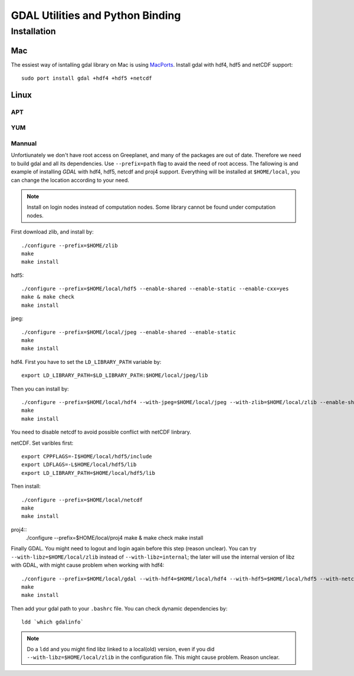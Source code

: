 GDAL Utilities and Python Binding
****************************************************************************************************
.. highlight:: bash
Installation
====================================================================================================

Mac
----------------------------------------------------------------------------------------------------
The essiest way of isntalling gdal library on Mac is using `MacPorts <https://www.macports.org/>`_. Install gdal with hdf4, hdf5 and netCDF support::

    sudo port install gdal +hdf4 +hdf5 +netcdf

Linux
----------------------------------------------------------------------------------------------------


APT
++++++++++++++++++++++++++++++++++++++++++++++++++++++++++++++++++++++++++++++++++++++++++++++++++++


YUM
++++++++++++++++++++++++++++++++++++++++++++++++++++++++++++++++++++++++++++++++++++++++++++++++++++

Mannual
++++++++++++++++++++++++++++++++++++++++++++++++++++++++++++++++++++++++++++++++++++++++++++++++++++
Unfortiunately we don't have root access on Greeplanet, and many of the packages are out of date. Therefore we need to build gdal and all its dependencies. Use ``--prefix=path`` flag to avaid the need of root access. The fallowing is and example of installing *GDAL* with hdf4, hdf5, netcdf and proj4 support. Everything will be installed at ``$HOME/local``, you can change the location according to your need. 

.. note:: Install on login nodes instead of computation nodes. Some library cannot be found under computation nodes.

First download zlib, and install by::

    ./configure --prefix=$HOME/zlib
    make
    make install


hdf5::

    ./configure --prefix=$HOME/local/hdf5 --enable-shared --enable-static --enable-cxx=yes
    make & make check
    make install


jpeg::

    ./configure --prefix=$HOME/local/jpeg --enable-shared --enable-static
    make
    make install


hdf4. First you have to set the ``LD_LIBRARY_PATH`` variable by::
    
    export LD_LIBRARY_PATH=$LD_LIBRARY_PATH:$HOME/local/jpeg/lib
Then you can install by::

    ./configure --prefix=$HOME/local/hdf4 --with-jpeg=$HOME/local/jpeg --with-zlib=$HOME/local/zlib --enable-shared --enable-static --disable-fortran --disable-netcdf
    make
    make install
You need to disable netcdf to avoid possible conflict with netCDF linbrary.

netCDF. Set varibles first::

    export CPPFLAGS=-I$HOME/local/hdf5/include
    export LDFLAGS=-L$HOME/local/hdf5/lib
    export LD_LIBRARY_PATH=$HOME/local/hdf5/lib
Then install::
    
    ./configure --prefix=$HOME/local/netcdf
    make
    make install


proj4::
    ./configure --prefix=$HOME/local/proj4
    make & make check
    make install


Finally GDAL. You might need to logout and login again before this step (reason unclear). You can try ``--with-libz=$HOME/local/zlib`` instead of ``--with-libz=internal``; the later will use the internal version of libz with GDAL, with might cause problem when working with hdf4::

    ./configure --prefix=$HOME/local/gdal --with-hdf4=$HOME/local/hdf4 --with-hdf5=$HOME/local/hdf5 --with-netcdf=$HOME/local/netcdf --with-libz=internal --with-static-proj4=$HOME/local/proj4 --with-python
    make
    make install

Then add your gdal path to your ``.bashrc`` file. You can check dynamic dependencies by::

    ldd `which gdalinfo`

.. note:: Do a ``ldd`` and you might find libz linked to a local(old) version, even if you did ``--with-libz=$HOME/local/zlib`` in the configuration file. This might cause problem. Reason unclear. 

